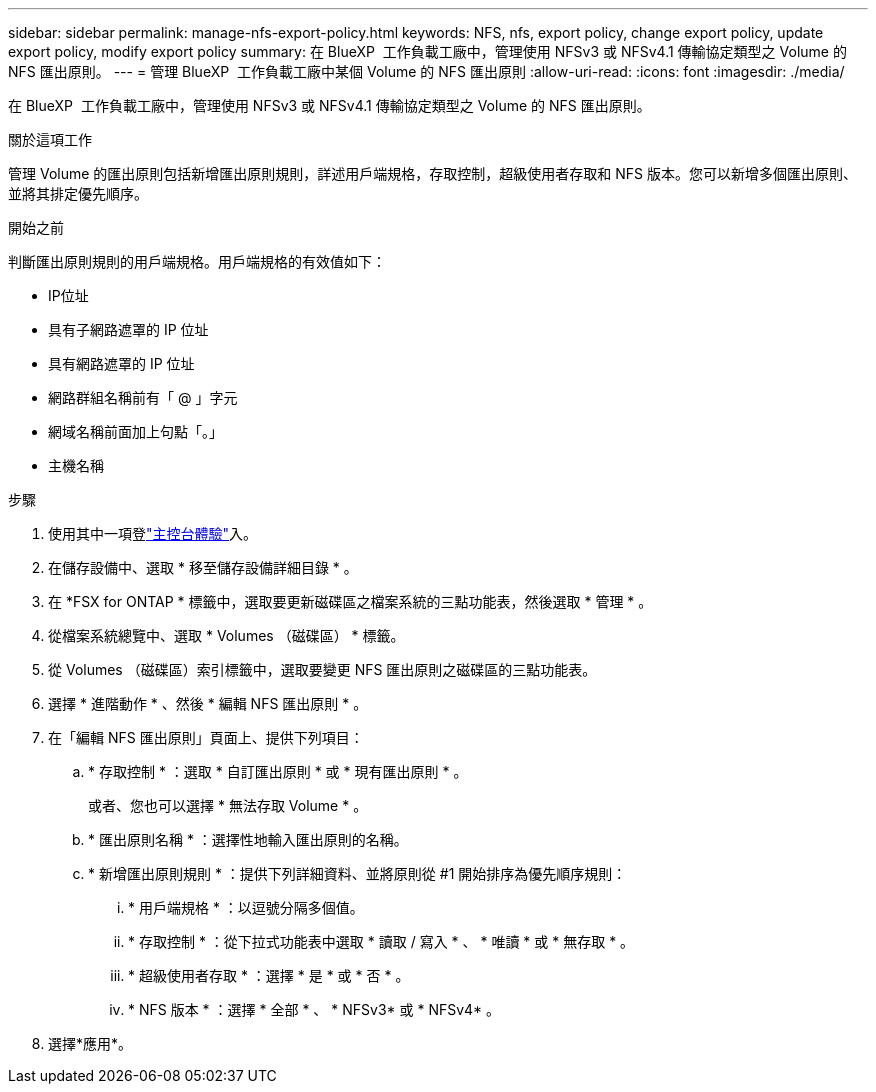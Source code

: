 ---
sidebar: sidebar 
permalink: manage-nfs-export-policy.html 
keywords: NFS, nfs, export policy, change export policy, update export policy, modify export policy 
summary: 在 BlueXP  工作負載工廠中，管理使用 NFSv3 或 NFSv4.1 傳輸協定類型之 Volume 的 NFS 匯出原則。 
---
= 管理 BlueXP  工作負載工廠中某個 Volume 的 NFS 匯出原則
:allow-uri-read: 
:icons: font
:imagesdir: ./media/


[role="lead"]
在 BlueXP  工作負載工廠中，管理使用 NFSv3 或 NFSv4.1 傳輸協定類型之 Volume 的 NFS 匯出原則。

.關於這項工作
管理 Volume 的匯出原則包括新增匯出原則規則，詳述用戶端規格，存取控制，超級使用者存取和 NFS 版本。您可以新增多個匯出原則、並將其排定優先順序。

.開始之前
判斷匯出原則規則的用戶端規格。用戶端規格的有效值如下：

* IP位址
* 具有子網路遮罩的 IP 位址
* 具有網路遮罩的 IP 位址
* 網路群組名稱前有「 @ 」字元
* 網域名稱前面加上句點「。」
* 主機名稱


.步驟
. 使用其中一項登link:https://docs.netapp.com/us-en/workload-setup-admin/console-experiences.html["主控台體驗"^]入。
. 在儲存設備中、選取 * 移至儲存設備詳細目錄 * 。
. 在 *FSX for ONTAP * 標籤中，選取要更新磁碟區之檔案系統的三點功能表，然後選取 * 管理 * 。
. 從檔案系統總覽中、選取 * Volumes （磁碟區） * 標籤。
. 從 Volumes （磁碟區）索引標籤中，選取要變更 NFS 匯出原則之磁碟區的三點功能表。
. 選擇 * 進階動作 * 、然後 * 編輯 NFS 匯出原則 * 。
. 在「編輯 NFS 匯出原則」頁面上、提供下列項目：
+
.. * 存取控制 * ：選取 * 自訂匯出原則 * 或 * 現有匯出原則 * 。
+
或者、您也可以選擇 * 無法存取 Volume * 。

.. * 匯出原則名稱 * ：選擇性地輸入匯出原則的名稱。
.. * 新增匯出原則規則 * ：提供下列詳細資料、並將原則從 #1 開始排序為優先順序規則：
+
... * 用戶端規格 * ：以逗號分隔多個值。
... * 存取控制 * ：從下拉式功能表中選取 * 讀取 / 寫入 * 、 * 唯讀 * 或 * 無存取 * 。
... * 超級使用者存取 * ：選擇 * 是 * 或 * 否 * 。
... * NFS 版本 * ：選擇 * 全部 * 、 * NFSv3* 或 * NFSv4* 。




. 選擇*應用*。

